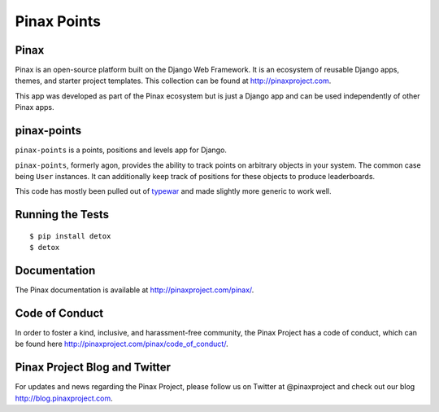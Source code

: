 Pinax Points
============

.. image:: http://slack.pinaxproject.com/badge.svg
   :target: http://slack.pinaxproject.com/

.. image:: https://img.shields.io/travis/pinax/pinax-points.svg
    :target: https://travis-ci.org/pinax/pinax-points

.. image:: https://img.shields.io/coveralls/pinax/pinax-points.svg
    :target: https://coveralls.io/r/pinax/pinax-points

.. image:: https://img.shields.io/pypi/dm/pinax-points.svg
    :target:  https://pypi.python.org/pypi/pinax-points/

.. image:: https://img.shields.io/pypi/v/pinax-points.svg
    :target:  https://pypi.python.org/pypi/pinax-points/

.. image:: https://img.shields.io/badge/license-MIT-blue.svg
    :target:  https://pypi.python.org/pypi/pinax-points/
    
    
Pinax
------

Pinax is an open-source platform built on the Django Web Framework. It is an ecosystem of reusable Django apps, themes, and starter project templates. 
This collection can be found at http://pinaxproject.com.

This app was developed as part of the Pinax ecosystem but is just a Django app and can be used independently of other Pinax apps.


pinax-points
-------------

``pinax-points`` is a points, positions and levels app for Django. 

``pinax-points``, formerly agon, provides the ability to track points on arbitrary
objects in your system.  The common case being ``User`` instances. It can
additionally keep track of positions for these objects to produce leaderboards.

This code has mostly been pulled out of `typewar`_ and made slightly more
generic to work well.

.. _typewar: http://typewar.com/


Running the Tests
------------------------------------

::

    $ pip install detox
    $ detox


Documentation
--------------

The Pinax documentation is available at http://pinaxproject.com/pinax/.


Code of Conduct
-----------------

In order to foster a kind, inclusive, and harassment-free community, the Pinax Project has a code of conduct, which can be found here  http://pinaxproject.com/pinax/code_of_conduct/.


Pinax Project Blog and Twitter
--------------------------------

For updates and news regarding the Pinax Project, please follow us on Twitter at @pinaxproject and check out our blog http://blog.pinaxproject.com.









